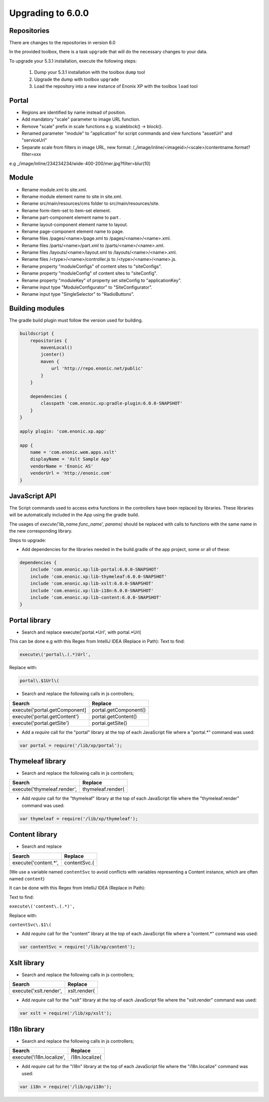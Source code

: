 Upgrading to 6.0.0
==================

Repositories
------------

There are changes to the repositories in version 6.0

In the provided toolbox, there is a task ``upgrade`` that will do the necessary changes to your data.

To upgrade your 5.3.1 installation, execute the following steps:

 1. Dump your 5.3.1 installation with the toolbox ``dump`` tool
 2. Upgrade the dump with toolbox ``upgrade``
 3. Load the repository into a new instance of Enonix XP with the toolbox ``load`` tool


Portal
------

* Regions are identified by name instead of position.
* Add mandatory "scale" parameter to image URL function.
* Remove "scale" prefix in scale functions e.g. scaleblock() -> block().
* Renamed parameter "module" to "application" for script commands and view functions "assetUrl" and "serviceUrl"
* Separate scale from filters in image URL, new format: /_/image/inline/<imageid>/<scale>/contentname.format?filter=xxx
e.g _/image/inline/234234234/wide-400-200/mer.jpg?filter=blur(10)


Module
------

* Rename module.xml to site.xml.
* Rename module element name to site in site.xml.
* Rename src/main/resources/cms folder to src/main/resources/site.
* Rename form-item-set to item-set element.
* Rename part-component element name to part .
* Rename layout-component element name to layout.
* Rename page-component element name to page.
* Rename files /pages/<name>/page.xml to /pages/<name>/<name>.xml.
* Rename files /parts/<name>/part.xml to /parts/<name>/<name>.xml.
* Rename files /layouts/<name>/layout.xml to /layouts/<name>/<name>.xml.
* Rename files /<type>/<name>/controller.js to /<type>/<name>/<name>.js.
* Rename property "moduleConfigs" of content sites to "siteConfigs".
* Rename property "moduleConfig" of content sites to "siteConfig".
* Rename property "moduleKey" of property set siteConfig to "applicationKey".
* Rename input type "ModuleConfigurator" to "SiteConfigurator".
* Rename input type "SingleSelector" to "RadioButtons".


Building modules
----------------

The gradle build plugin must follow the version used for building.

.. code-block:: none

	buildscript {
	    repositories {
	        mavenLocal()
	        jcenter()
	        maven {
	            url 'http://repo.enonic.net/public'
	        }
	    }

	    dependencies {
	        classpath 'com.enonic.xp:gradle-plugin:6.0.0-SNAPSHOT'
	    }
	}

	apply plugin: 'com.enonic.xp.app'

	app {
	    name = 'com.enonic.wem.apps.xslt'
	    displayName = 'Xslt Sample App'
	    vendorName = 'Enonic AS'
	    vendorUrl = 'http://enonic.com'
	}


JavaScript API
--------------

The Script commands used to access extra functions in the controllers have been replaced by libraries.
These libraries will be automatically included in the App using the gradle build.

The usages of `execute('lib_name.func_name', params)` should be replaced with calls to functions with the same name in the new corresponding library.

Steps to upgrade:

* Add dependencies for the libraries needed in the build.gradle of the app project, some or all of these:

.. code-block:: none

	dependencies {
	    include 'com.enonic.xp:lib-portal:6.0.0-SNAPSHOT'
	    include 'com.enonic.xp:lib-thymeleaf:6.0.0-SNAPSHOT'
	    include 'com.enonic.xp:lib-xslt:6.0.0-SNAPSHOT'
	    include 'com.enonic.xp:lib-i18n:6.0.0-SNAPSHOT'
	    include 'com.enonic.xp:lib-content:6.0.0-SNAPSHOT'
	}


Portal library
--------------

* Search and replace execute('portal.*Url', with portal.*Url(

This can be done e.g with this Regex from IntelliJ IDEA (Replace in Path):
Text to find:

.. code-block:: none

	execute\('portal\.(.*)Url', 

Replace with:

.. code-block:: none
    
	portal\.$1Url\(

* Search and replace the following calls in js controllers;

+-------------------------------+-------------------------+
| Search                        |  Replace                |
+===============================+=========================+
| execute('portal.getComponent] | portal.getComponent()   |
+-------------------------------+-------------------------+
| execute('portal.getContent')  | portal.getContent()     |
+-------------------------------+-------------------------+
| execute('portal.getSite')     | portal.getSite()        |
+-------------------------------+-------------------------+

* Add a `require` call for the "portal" library at the top of each JavaScript file where a "portal.*" command was used:

.. code-block:: none
    
	var portal = require('/lib/xp/portal');


Thymeleaf library
-----------------

* Search and replace the following calls in js controllers;

+-------------------------------+-------------------------+
| Search                        |  Replace                |
+===============================+=========================+
| execute('thymeleaf.render',   | thymeleaf.render(       |
+-------------------------------+-------------------------+

* Add `require` call for the "thymeleaf" library at the top of each JavaScript file where the "thymeleaf.render" command was used:

.. code-block:: none

    var thymeleaf = require('/lib/xp/thymeleaf');



Content library
---------------

* Search and replace

+-------------------------------+-------------------------+
| Search                        |  Replace                |
+===============================+=========================+
| execute('content.*',          | contentSvc.(            |
+-------------------------------+-------------------------+

(We use a variable named ``contentSvc`` to avoid conflicts with variables representing a Content instance, which are often named ``content``)

It can be done with this Regex from IntelliJ IDEA (Replace in Path):

Text to find:

``execute\('content\.(.*)',``

Replace with:

``contentSvc\.$1\(``
 
* Add `require` call for the "content" library at the top of each JavaScript file where a "content.*" command was used:

.. code-block:: none

   var contentSvc = require('/lib/xp/content');


Xslt library
------------

* Search and replace the following calls in js controllers;

+-------------------------------+-------------------------+
| Search                        |  Replace                |
+===============================+=========================+
| execute('xslt.render',        | xslt.render(            |
+-------------------------------+-------------------------+

* Add `require` call for the "xslt" library at the top of each JavaScript file where the "xslt.render" command was used:

.. code-block:: none

    var xslt = require('/lib/xp/xslt');


I18n library
------------

* Search and replace the following calls in js controllers;

+-------------------------------+-------------------------+
| Search                        |  Replace                |
+===============================+=========================+
| execute('i18n.localize',      | i18n.localize(          |
+-------------------------------+-------------------------+

* Add `require` call for the "i18n" library at the top of each JavaScript file where the "i18n.localize" command was used:

.. code-block:: none

    var i18n = require('/lib/xp/i18n');
